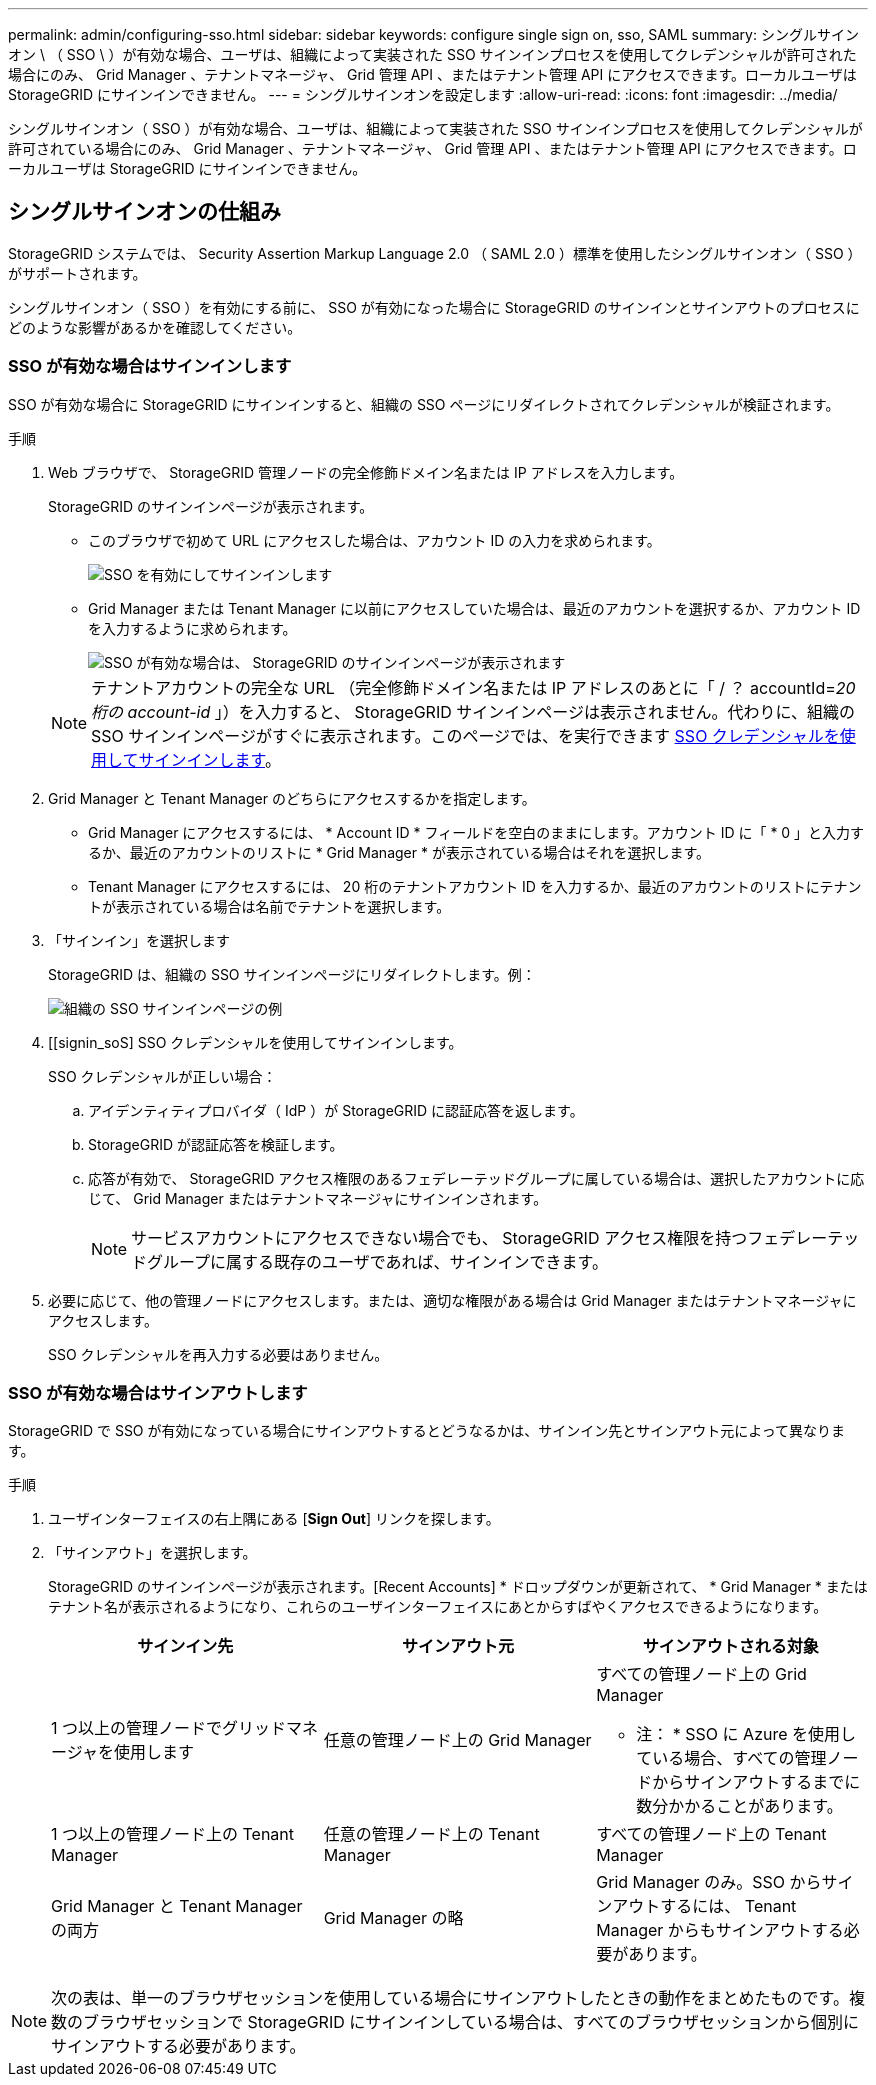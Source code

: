 ---
permalink: admin/configuring-sso.html 
sidebar: sidebar 
keywords: configure single sign on, sso, SAML 
summary: シングルサインオン \ （ SSO \ ）が有効な場合、ユーザは、組織によって実装された SSO サインインプロセスを使用してクレデンシャルが許可された場合にのみ、 Grid Manager 、テナントマネージャ、 Grid 管理 API 、またはテナント管理 API にアクセスできます。ローカルユーザは StorageGRID にサインインできません。 
---
= シングルサインオンを設定します
:allow-uri-read: 
:icons: font
:imagesdir: ../media/


[role="lead"]
シングルサインオン（ SSO ）が有効な場合、ユーザは、組織によって実装された SSO サインインプロセスを使用してクレデンシャルが許可されている場合にのみ、 Grid Manager 、テナントマネージャ、 Grid 管理 API 、またはテナント管理 API にアクセスできます。ローカルユーザは StorageGRID にサインインできません。



== シングルサインオンの仕組み

StorageGRID システムでは、 Security Assertion Markup Language 2.0 （ SAML 2.0 ）標準を使用したシングルサインオン（ SSO ）がサポートされます。

シングルサインオン（ SSO ）を有効にする前に、 SSO が有効になった場合に StorageGRID のサインインとサインアウトのプロセスにどのような影響があるかを確認してください。



=== SSO が有効な場合はサインインします

SSO が有効な場合に StorageGRID にサインインすると、組織の SSO ページにリダイレクトされてクレデンシャルが検証されます。

.手順
. Web ブラウザで、 StorageGRID 管理ノードの完全修飾ドメイン名または IP アドレスを入力します。
+
StorageGRID のサインインページが表示されます。

+
** このブラウザで初めて URL にアクセスした場合は、アカウント ID の入力を求められます。
+
image::../media/sso_sign_in_first_time.gif[SSO を有効にしてサインインします]

** Grid Manager または Tenant Manager に以前にアクセスしていた場合は、最近のアカウントを選択するか、アカウント ID を入力するように求められます。
+
image::../media/sign_in_sso.gif[SSO が有効な場合は、 StorageGRID のサインインページが表示されます]



+

NOTE: テナントアカウントの完全な URL （完全修飾ドメイン名または IP アドレスのあとに「 / ？ accountId=_20 桁の account-id_ 」）を入力すると、 StorageGRID サインインページは表示されません。代わりに、組織の SSO サインインページがすぐに表示されます。このページでは、を実行できます <<signin_sso,SSO クレデンシャルを使用してサインインします>>。

. Grid Manager と Tenant Manager のどちらにアクセスするかを指定します。
+
** Grid Manager にアクセスするには、 * Account ID * フィールドを空白のままにします。アカウント ID に「 * 0 」と入力するか、最近のアカウントのリストに * Grid Manager * が表示されている場合はそれを選択します。
** Tenant Manager にアクセスするには、 20 桁のテナントアカウント ID を入力するか、最近のアカウントのリストにテナントが表示されている場合は名前でテナントを選択します。


. 「サインイン」を選択します
+
StorageGRID は、組織の SSO サインインページにリダイレクトします。例：

+
image::../media/sso_organization_page.gif[組織の SSO サインインページの例]

. [[signin_soS] SSO クレデンシャルを使用してサインインします。
+
SSO クレデンシャルが正しい場合：

+
.. アイデンティティプロバイダ（ IdP ）が StorageGRID に認証応答を返します。
.. StorageGRID が認証応答を検証します。
.. 応答が有効で、 StorageGRID アクセス権限のあるフェデレーテッドグループに属している場合は、選択したアカウントに応じて、 Grid Manager またはテナントマネージャにサインインされます。
+

NOTE: サービスアカウントにアクセスできない場合でも、 StorageGRID アクセス権限を持つフェデレーテッドグループに属する既存のユーザであれば、サインインできます。



. 必要に応じて、他の管理ノードにアクセスします。または、適切な権限がある場合は Grid Manager またはテナントマネージャにアクセスします。
+
SSO クレデンシャルを再入力する必要はありません。





=== SSO が有効な場合はサインアウトします

StorageGRID で SSO が有効になっている場合にサインアウトするとどうなるかは、サインイン先とサインアウト元によって異なります。

.手順
. ユーザインターフェイスの右上隅にある [*Sign Out*] リンクを探します。
. 「サインアウト」を選択します。
+
StorageGRID のサインインページが表示されます。[Recent Accounts] * ドロップダウンが更新されて、 * Grid Manager * またはテナント名が表示されるようになり、これらのユーザインターフェイスにあとからすばやくアクセスできるようになります。

+
[cols="1a,1a,1a"]
|===
| サインイン先 | サインアウト元 | サインアウトされる対象 


 a| 
1 つ以上の管理ノードでグリッドマネージャを使用します
 a| 
任意の管理ノード上の Grid Manager
 a| 
すべての管理ノード上の Grid Manager

* 注： * SSO に Azure を使用している場合、すべての管理ノードからサインアウトするまでに数分かかることがあります。



 a| 
1 つ以上の管理ノード上の Tenant Manager
 a| 
任意の管理ノード上の Tenant Manager
 a| 
すべての管理ノード上の Tenant Manager



 a| 
Grid Manager と Tenant Manager の両方
 a| 
Grid Manager の略
 a| 
Grid Manager のみ。SSO からサインアウトするには、 Tenant Manager からもサインアウトする必要があります。



 a| 
Tenant Manager の略
 a| 
Tenant Manager のみ。SSO からサインアウトするには、 Grid Manager からもサインアウトする必要があります。

|===



NOTE: 次の表は、単一のブラウザセッションを使用している場合にサインアウトしたときの動作をまとめたものです。複数のブラウザセッションで StorageGRID にサインインしている場合は、すべてのブラウザセッションから個別にサインアウトする必要があります。
